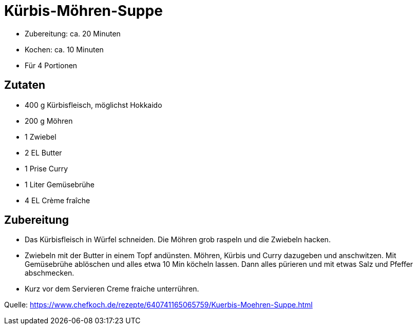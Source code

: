 = Kürbis-Möhren-Suppe

* Zubereitung: ca. 20 Minuten
* Kochen: ca. 10 Minuten
* Für 4 Portionen

== Zutaten

* 400 g	Kürbisfleisch, möglichst Hokkaido
* 200 g	Möhren
* 1 Zwiebel
* 2 EL Butter
* 1 Prise Curry
* 1 Liter Gemüsebrühe
* 4 EL Crème fraîche

== Zubereitung

- Das Kürbisfleisch in Würfel schneiden. Die Möhren grob raspeln und die
Zwiebeln hacken.
- Zwiebeln mit der Butter in einem Topf andünsten. Möhren,
Kürbis und Curry dazugeben und anschwitzen. Mit Gemüsebrühe ablöschen und alles
etwa 10 Min köcheln lassen. Dann alles pürieren und mit etwas Salz und Pfeffer
abschmecken.
- Kurz vor dem Servieren Creme fraiche unterrühren.

Quelle:
https://www.chefkoch.de/rezepte/640741165065759/Kuerbis-Moehren-Suppe.html

